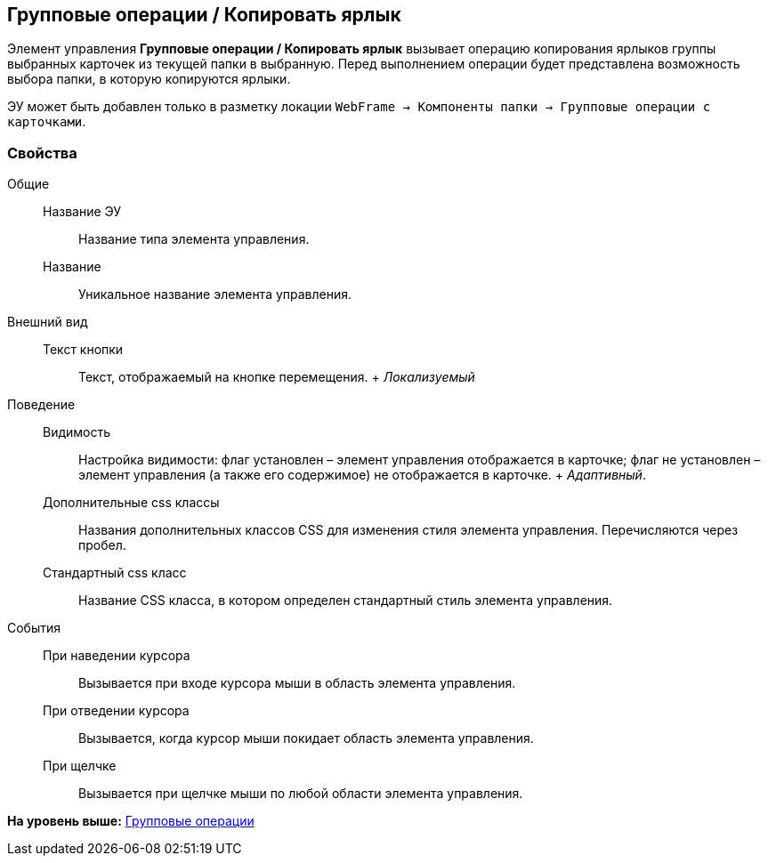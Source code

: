 
== Групповые операции / Копировать ярлык

Элемент управления [.ph .uicontrol]*Групповые операции / Копировать ярлык* вызывает операцию копирования ярлыков группы выбранных карточек из текущей папки в выбранную. Перед выполнением операции будет представлена возможность выбора папки, в которую копируются ярлыки.

ЭУ может быть добавлен только в разметку локации [.ph .filepath]`WebFrame → Компоненты папки → Групповые операции с карточками`.

=== Свойства

Общие::
  Название ЭУ;;
    Название типа элемента управления.
  Название;;
    Уникальное название элемента управления.
Внешний вид::
  Текст кнопки;;
    Текст, отображаемый на кнопке перемещения.
    +
    [.dfn .term]_Локализуемый_
Поведение::
  Видимость;;
    Настройка видимости: флаг установлен – элемент управления отображается в карточке; флаг не установлен – элемент управления (а также его содержимое) не отображается в карточке.
    +
    [.dfn .term]_Адаптивный_.
  Дополнительные css классы;;
    Названия дополнительных классов CSS для изменения стиля элемента управления. Перечисляются через пробел.
  Стандартный css класс;;
    Название CSS класса, в котором определен стандартный стиль элемента управления.
События::
  При наведении курсора;;
    Вызывается при входе курсора мыши в область элемента управления.
  При отведении курсора;;
    Вызывается, когда курсор мыши покидает область элемента управления.
  При щелчке;;
    Вызывается при щелчке мыши по любой области элемента управления.

*На уровень выше:* xref:GroupOperationsControls.adoc[Групповые операции]
